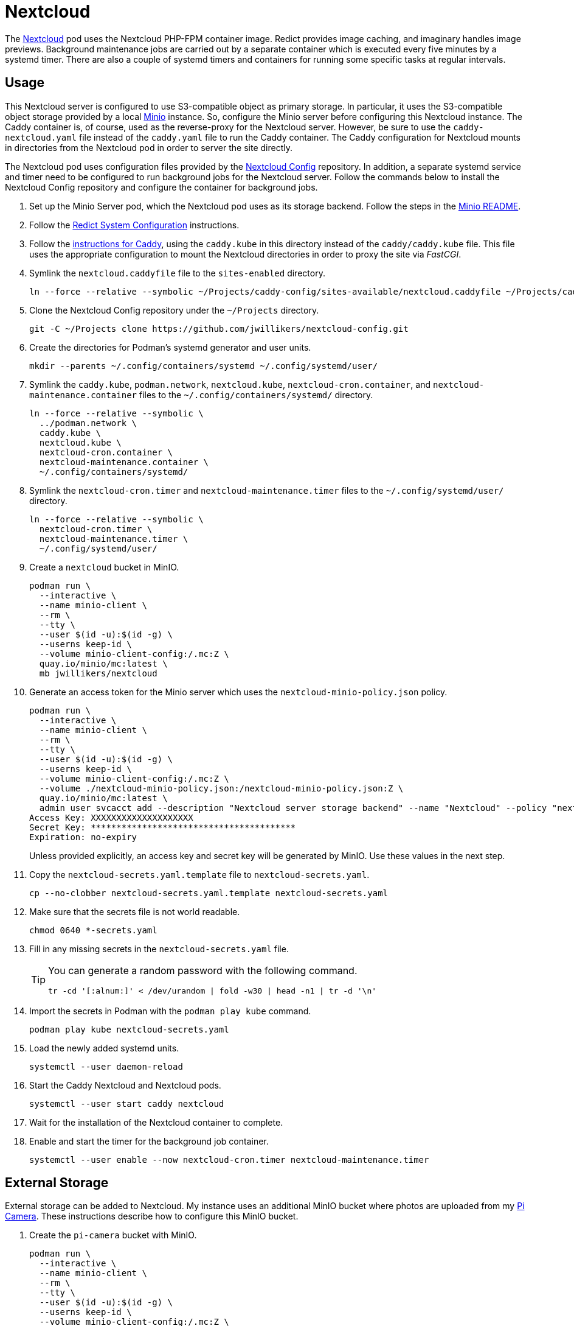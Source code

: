 = Nextcloud
:experimental:
:icons: font
:keywords: cloud container helm k8s kubernetes linux nextcloud podman redict systemd
ifdef::env-github[]
:tip-caption: :bulb:
:note-caption: :information_source:
:important-caption: :heavy_exclamation_mark:
:caution-caption: :fire:
:warning-caption: :warning:
endif::[]
:Minio: https://min.io/[Minio]
:Nextcloud: https://nextcloud.com/[Nextcloud]

The {Nextcloud} pod uses the Nextcloud PHP-FPM container image.
Redict provides image caching, and imaginary handles image previews. 
Background maintenance jobs are carried out by a separate container which is executed every five minutes by a systemd timer.
There are also a couple of systemd timers and containers for running some specific tasks at regular intervals.

== Usage

This Nextcloud server is configured to use S3-compatible object as primary storage.
In particular, it uses the S3-compatible object storage provided by a local https://min.io/[Minio] instance.
So, configure the Minio server before configuring this Nextcloud instance.
The Caddy container is, of course, used as the reverse-proxy for the Nextcloud server.
However, be sure to use the `caddy-nextcloud.yaml` file instead of the `caddy.yaml` file to run the Caddy container.
The Caddy configuration for Nextcloud mounts in directories from the Nextcloud pod in order to server the site directly.

The Nextcloud pod uses configuration files provided by the https://github.com/jwillikers/nextcloud-config[Nextcloud Config] repository.
In addition, a separate systemd service and timer need to be configured to run background jobs for the Nextcloud server.
Follow the commands below to install the Nextcloud Config repository and configure the container for background jobs.

. Set up the Minio Server pod, which the Nextcloud pod uses as its storage backend.
Follow the steps in the <<../minio/README.adoc,Minio README>>.

. Follow the <<../doc/Redict.adoc#System Configuration,Redict System Configuration>> instructions.

. Follow the <<../caddy/README.adoc,instructions for Caddy>>, using the `caddy.kube` in this directory instead of the `caddy/caddy.kube` file.
This file uses the appropriate configuration to mount the Nextcloud directories in order to proxy the site via _FastCGI_.

. Symlink the `nextcloud.caddyfile` file to the `sites-enabled` directory.
+
[,sh]
----
ln --force --relative --symbolic ~/Projects/caddy-config/sites-available/nextcloud.caddyfile ~/Projects/caddy-config/sites-enabled/
----

. Clone the Nextcloud Config repository under the `~/Projects` directory.
+
[,sh]
----
git -C ~/Projects clone https://github.com/jwillikers/nextcloud-config.git
----

. Create the directories for Podman's systemd generator and user units.
+
[,sh]
----
mkdir --parents ~/.config/containers/systemd ~/.config/systemd/user/
----

. Symlink the `caddy.kube`, `podman.network`, `nextcloud.kube`, `nextcloud-cron.container`, and `nextcloud-maintenance.container` files to the `~/.config/containers/systemd/` directory.
+
[,sh]
----
ln --force --relative --symbolic \
  ../podman.network \
  caddy.kube \
  nextcloud.kube \
  nextcloud-cron.container \
  nextcloud-maintenance.container \
  ~/.config/containers/systemd/
----

. Symlink the `nextcloud-cron.timer` and `nextcloud-maintenance.timer` files to the `~/.config/systemd/user/` directory.
+
[,sh]
----
ln --force --relative --symbolic \
  nextcloud-cron.timer \
  nextcloud-maintenance.timer \
  ~/.config/systemd/user/
----

. Create a `nextcloud` bucket in MinIO.
+
[,sh]
----
podman run \
  --interactive \
  --name minio-client \
  --rm \
  --tty \
  --user $(id -u):$(id -g) \
  --userns keep-id \
  --volume minio-client-config:/.mc:Z \
  quay.io/minio/mc:latest \
  mb jwillikers/nextcloud
----

. Generate an access token for the Minio server which uses the `nextcloud-minio-policy.json` policy.
+
--
[,sh]
----
podman run \
  --interactive \
  --name minio-client \
  --rm \
  --tty \
  --user $(id -u):$(id -g) \
  --userns keep-id \
  --volume minio-client-config:/.mc:Z \
  --volume ./nextcloud-minio-policy.json:/nextcloud-minio-policy.json:Z \
  quay.io/minio/mc:latest \
  admin user svcacct add --description "Nextcloud server storage backend" --name "Nextcloud" --policy "nextcloud-minio-policy.json" jwillikers core
Access Key: XXXXXXXXXXXXXXXXXXXX
Secret Key: ****************************************
Expiration: no-expiry
----

Unless provided explicitly, an access key and secret key will be generated by MinIO.
Use these values in the next step.
--

. Copy the `nextcloud-secrets.yaml.template` file to `nextcloud-secrets.yaml`. 
+
[,sh]
----
cp --no-clobber nextcloud-secrets.yaml.template nextcloud-secrets.yaml
----

. Make sure that the secrets file is not world readable.
+
[,sh]
----
chmod 0640 *-secrets.yaml
----

. Fill in any missing secrets in the `nextcloud-secrets.yaml` file.
+
[TIP]
====
You can generate a random password with the following command.

[,sh]
----
tr -cd '[:alnum:]' < /dev/urandom | fold -w30 | head -n1 | tr -d '\n'
----
====

. Import the secrets in Podman with the `podman play kube` command.
+
[,sh]
----
podman play kube nextcloud-secrets.yaml
----

. Load the newly added systemd units.
+
[,sh]
----
systemctl --user daemon-reload
----

. Start the Caddy Nextcloud and Nextcloud pods.
+
[,sh]
----
systemctl --user start caddy nextcloud
----

. Wait for the installation of the Nextcloud container to complete.

. Enable and start the timer for the background job container.
+
[,sh]
----
systemctl --user enable --now nextcloud-cron.timer nextcloud-maintenance.timer
----

== External Storage

External storage can be added to Nextcloud.
My instance uses an additional MinIO bucket where photos are uploaded from my https://github.com/jwillikers/pi-camera[Pi Camera].
These instructions describe how to configure this MinIO bucket.

. Create the `pi-camera` bucket with MinIO.
+
[,sh]
----
podman run \
  --interactive \
  --name minio-client \
  --rm \
  --tty \
  --user $(id -u):$(id -g) \
  --userns keep-id \
  --volume minio-client-config:/.mc:Z \
  --volume ./pi-camera-minio-policy.json:/pi-camera-minio-policy.json:Z \
  quay.io/minio/mc:latest \
  admin user svcacct add --description "Nextcloud server storage backend" --name "Nextcloud Pi Camera" --policy "pi-camera-minio-policy.json" jwillikers core
Access Key: XXXXXXXXXXXXXXXXXXXX
Secret Key: ****************************************
Expiration: no-expiry
----

. Open the _External storage_ settings in Nextcloud's Administration Settings page.
. Enter the folder name, i.e. `pi-camera`.
. From the _Add storage_ drop-down, select `Amazon S3`.
. For _Bucket_, enter `pi-camera`.
. For _Hostname_, use the hostname of the MinIO server, `minio.jwillikers.io`.
. Set the _Region_ to `us-east-1`.
. Select _Enable SSL_. 
. Select _Enable Path Style_.

== Maintenance

To generate missing indices, use the following command.

[,sh]
----
podman exec --tty nextcloud-nextcloud ./occ db:add-missing-indices
----

Use the command `occ maintenance:mode --off` to disable maintenance mode.

[,sh]
----
podman exec --tty nextcloud-nextcloud ./occ maintenance:mode --off
----

Update Nextcloud and any apps by running `occ upgrade` in the container.

[,sh]
----
podman exec --tty nextcloud-nextcloud ./occ upgrade
----

== References

.Documentation
* https://github.com/h2non/imaginary[imaginary]
* https://docs.nextcloud.com/server/latest/admin_manual/configuration_server/automatic_configuration.html[Nextcloud Admin Manual: Automatic setup]
* https://docs.nextcloud.com/server/latest/admin_manual/configuration_server/background_jobs_configuration.html[Nextcloud Admin Manual: Background jobs]
* https://docs.nextcloud.com/server/latest/admin_manual/configuration_server/config_sample_php_parameters.html#deleted-items-trash-bin[Nextcloud Admin Manual: Configuration Parameters - Deleted Items (trash bin)]
* https://docs.nextcloud.com/server/latest/admin_manual/configuration_files/primary_storage.html[Nextcloud Admin Manual: File sharing and management - Configuring Object Storage as Primary Storage]
* https://docs.nextcloud.com/server/latest/admin_manual/configuration_server/email_configuration.html[Nextcloud Admin Manual: Email]
* https://docs.nextcloud.com/server/latest/admin_manual/configuration_server/index.html[Nextcloud Admin Manual: Nextcloud configuration]
* https://docs.nextcloud.com/server/latest/admin_manual/configuration_server/reverse_proxy_configuration.html[Nextcloud Admin Manual: Reverse proxy]
* https://docs.nextcloud.com/server/latest/admin_manual/installation/server_tuning.html#previews[Nextcloud Admin Manual: Server tuning - Previews]
* https://docs.nextcloud.com/server/latest/admin_manual/installation/server_tuning.html#tune-php-fpm[Nextcloud Admin Manual: Server tuning - Tune PHP-FPM]
* https://docs.nextcloud.com/server/latest/admin_manual/configuration_files/files_locking_transactional.html[Nextcloud Admin Manual: Transactional file locking]
* https://github.com/nextcloud/docker[Nextcloud Docker]

.See Also
* https://github.com/nextcloud/all-in-one[Nextcloud All-in-One]
